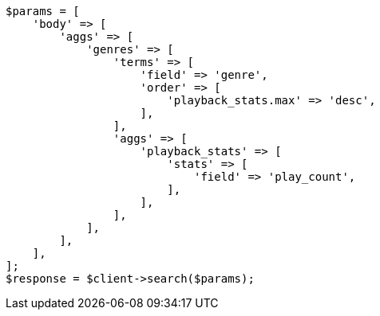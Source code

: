 // aggregations/bucket/terms-aggregation.asciidoc:263

[source, php]
----
$params = [
    'body' => [
        'aggs' => [
            'genres' => [
                'terms' => [
                    'field' => 'genre',
                    'order' => [
                        'playback_stats.max' => 'desc',
                    ],
                ],
                'aggs' => [
                    'playback_stats' => [
                        'stats' => [
                            'field' => 'play_count',
                        ],
                    ],
                ],
            ],
        ],
    ],
];
$response = $client->search($params);
----

